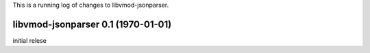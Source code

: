 This is a running log of changes to libvmod-jsonparser.


libvmod-jsonparser 0.1 (1970-01-01)
--------------------------------

initial relese


